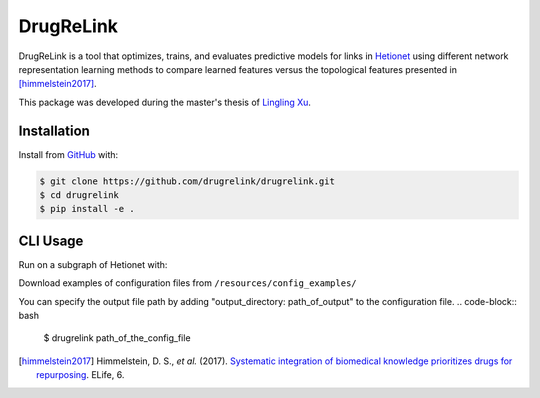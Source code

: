 DrugReLink |build|
==================
DrugReLink is a tool that optimizes, trains, and evaluates predictive
models for links in `Hetionet <https://het.io>`_ using different network
representation learning methods to compare learned features versus the
topological features presented in [himmelstein2017]_.

This package was developed during the master's thesis of
`Lingling Xu <https://github.com/lingling93>`_.

Installation
------------
Install from `GitHub <https://github.com/drugrelink/drugrelink>`_ with:

.. code-block:: sh

    $ git clone https://github.com/drugrelink/drugrelink.git
    $ cd drugrelink
    $ pip install -e .

CLI Usage
---------
Run on a subgraph of Hetionet with:

Download examples of configuration files from  ``/resources/config_examples/``

You can specify the output file path by adding "output_directory: path_of_output" to the configuration file.
.. code-block:: bash

    $ drugrelink path_of_the_config_file

.. [himmelstein2017] Himmelstein, D. S., *et al.* (2017). `Systematic integration of biomedical knowledge prioritizes
                     drugs for repurposing <https://doi.org/10.7554/eLife.26726>`_. ELife, 6.


.. |build| image:: https://travis-ci.com/drugrelink/drugrelink.svg?branch=master
    :target: https://travis-ci.com/drugrelink/drugrelink

